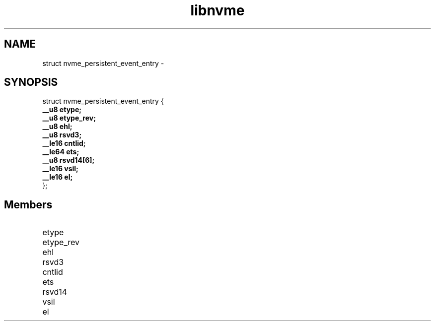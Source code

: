 .TH "libnvme" 9 "struct nvme_persistent_event_entry" "February 2022" "API Manual" LINUX
.SH NAME
struct nvme_persistent_event_entry \- 
.SH SYNOPSIS
struct nvme_persistent_event_entry {
.br
.BI "    __u8 etype;"
.br
.BI "    __u8 etype_rev;"
.br
.BI "    __u8 ehl;"
.br
.BI "    __u8 rsvd3;"
.br
.BI "    __le16 cntlid;"
.br
.BI "    __le64 ets;"
.br
.BI "    __u8 rsvd14[6];"
.br
.BI "    __le16 vsil;"
.br
.BI "    __le16 el;"
.br
.BI "
};
.br

.SH Members
.IP "etype" 12
.IP "etype_rev" 12
.IP "ehl" 12
.IP "rsvd3" 12
.IP "cntlid" 12
.IP "ets" 12
.IP "rsvd14" 12
.IP "vsil" 12
.IP "el" 12
